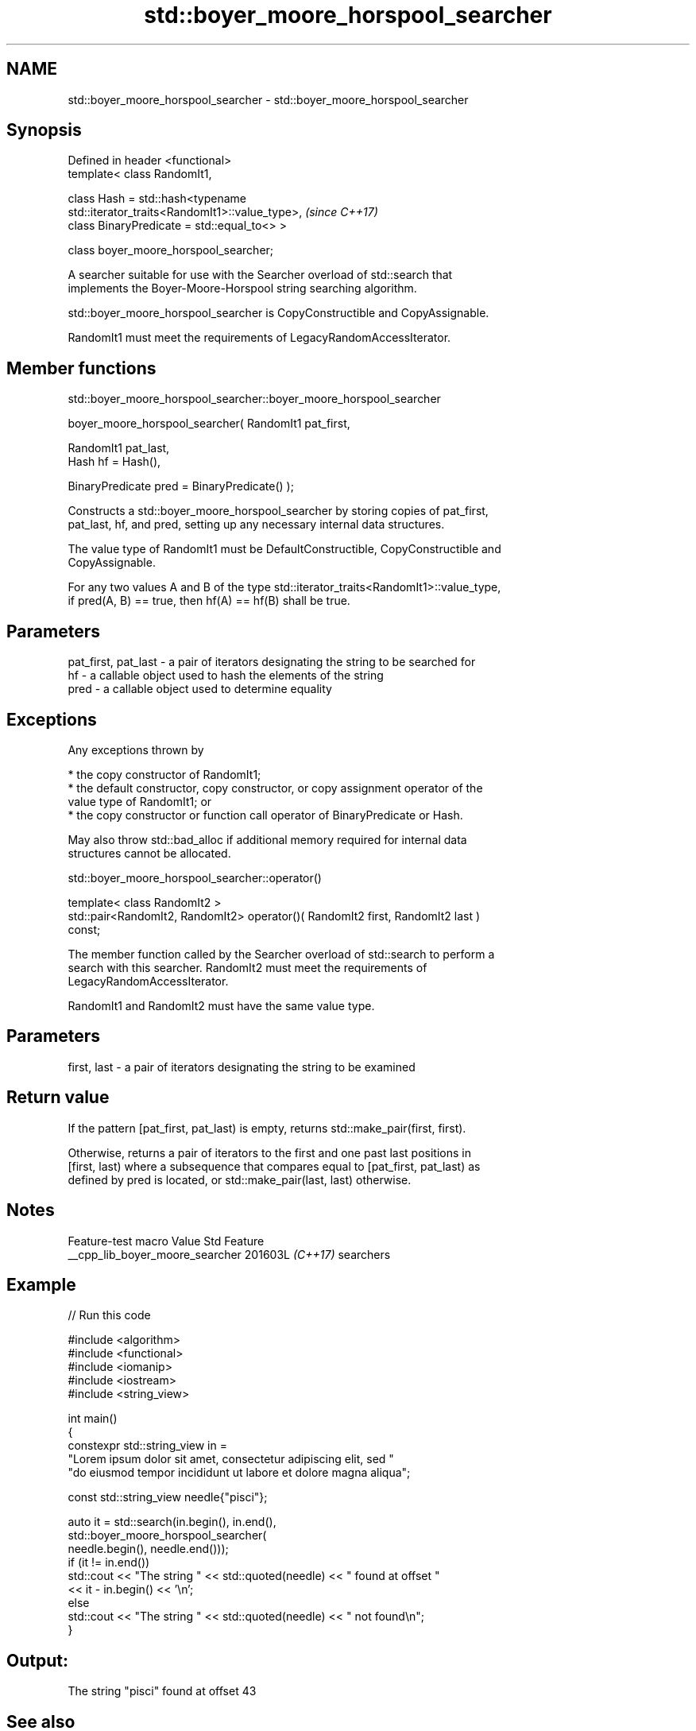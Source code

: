 .TH std::boyer_moore_horspool_searcher 3 "2024.06.10" "http://cppreference.com" "C++ Standard Libary"
.SH NAME
std::boyer_moore_horspool_searcher \- std::boyer_moore_horspool_searcher

.SH Synopsis
   Defined in header <functional>
   template< class RandomIt1,

             class Hash = std::hash<typename
   std::iterator_traits<RandomIt1>::value_type>,                          \fI(since C++17)\fP
             class BinaryPredicate = std::equal_to<> >

   class boyer_moore_horspool_searcher;

   A searcher suitable for use with the Searcher overload of std::search that
   implements the Boyer-Moore-Horspool string searching algorithm.

   std::boyer_moore_horspool_searcher is CopyConstructible and CopyAssignable.

   RandomIt1 must meet the requirements of LegacyRandomAccessIterator.

.SH Member functions

std::boyer_moore_horspool_searcher::boyer_moore_horspool_searcher

   boyer_moore_horspool_searcher( RandomIt1 pat_first,

                                  RandomIt1 pat_last,
                                  Hash hf = Hash(),

                                  BinaryPredicate pred = BinaryPredicate() );

   Constructs a std::boyer_moore_horspool_searcher by storing copies of pat_first,
   pat_last, hf, and pred, setting up any necessary internal data structures.

   The value type of RandomIt1 must be DefaultConstructible, CopyConstructible and
   CopyAssignable.

   For any two values A and B of the type std::iterator_traits<RandomIt1>::value_type,
   if pred(A, B) == true, then hf(A) == hf(B) shall be true.

.SH Parameters

   pat_first, pat_last - a pair of iterators designating the string to be searched for
   hf                  - a callable object used to hash the elements of the string
   pred                - a callable object used to determine equality

.SH Exceptions

   Any exceptions thrown by

     * the copy constructor of RandomIt1;
     * the default constructor, copy constructor, or copy assignment operator of the
       value type of RandomIt1; or
     * the copy constructor or function call operator of BinaryPredicate or Hash.

   May also throw std::bad_alloc if additional memory required for internal data
   structures cannot be allocated.

std::boyer_moore_horspool_searcher::operator()

   template< class RandomIt2 >
   std::pair<RandomIt2, RandomIt2> operator()( RandomIt2 first, RandomIt2 last )
   const;

   The member function called by the Searcher overload of std::search to perform a
   search with this searcher. RandomIt2 must meet the requirements of
   LegacyRandomAccessIterator.

   RandomIt1 and RandomIt2 must have the same value type.

.SH Parameters

   first, last - a pair of iterators designating the string to be examined

.SH Return value

   If the pattern [pat_first, pat_last) is empty, returns std::make_pair(first, first).

   Otherwise, returns a pair of iterators to the first and one past last positions in
   [first, last) where a subsequence that compares equal to [pat_first, pat_last) as
   defined by pred is located, or std::make_pair(last, last) otherwise.

.SH Notes

         Feature-test macro        Value    Std    Feature
   __cpp_lib_boyer_moore_searcher 201603L \fI(C++17)\fP searchers

.SH Example


// Run this code

 #include <algorithm>
 #include <functional>
 #include <iomanip>
 #include <iostream>
 #include <string_view>

 int main()
 {
     constexpr std::string_view in =
         "Lorem ipsum dolor sit amet, consectetur adipiscing elit, sed "
         "do eiusmod tempor incididunt ut labore et dolore magna aliqua";

     const std::string_view needle{"pisci"};

     auto it = std::search(in.begin(), in.end(),
                   std::boyer_moore_horspool_searcher(
                       needle.begin(), needle.end()));
     if (it != in.end())
         std::cout << "The string " << std::quoted(needle) << " found at offset "
                   << it - in.begin() << '\\n';
     else
         std::cout << "The string " << std::quoted(needle) << " not found\\n";
 }

.SH Output:

 The string "pisci" found at offset 43

.SH See also

   search               searches for a range of elements
                        \fI(function template)\fP
   default_searcher     standard C++ library search algorithm implementation
   \fI(C++17)\fP              \fI(class template)\fP
   boyer_moore_searcher Boyer-Moore search algorithm implementation
   \fI(C++17)\fP              \fI(class template)\fP
